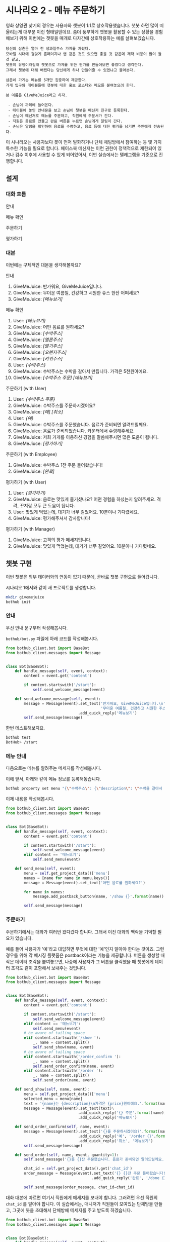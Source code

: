 * 시나리오 2 - 메뉴 주문하기

영화 상영관 찾기의 경우는 사용자와 챗봇이 1:1로 상호작용했습니다. 챗봇 하면 많이 떠올리는게 대부분 이런 형태일텐데요. 좀더 풍부하게 챗봇을 활용할 수 있는 상황을 경험해보기 위해 이번에는 챗봇을 매개로 다자간에 상호작용하는 예를 살펴보겠습니다.

#+BEGIN_EXAMPLE
당신의 삼촌은 얼마 전 생과일주스 가게를 차렸다. 
모바일 시대에 걸맞게 홈페이지나 앱 같은 것도 있으면 좋을 것 같은데 제작 비용이 많이 들 것 같고, 
챗봇이 유행이라길래 챗봇으로 가게를 위한 뭔가를 만들어보면 좋겠다고 생각한다.
그래서 챗봇에 대해 배웠다는 당신에게 하나 만들어줄 수 있겠냐고 물어본다.

삼촌네 가게는 메뉴를 5개만 집중하여 제공한다. 
가게 입구와 테이블들에 챗봇에 대한 홍보 포스터와 메모를 붙여놓으려 한다.

봇 이름은 GiveMeJuice라고 하자.

 - 손님이 까페에 들어온다.
 - 테이블에 놓인 안내문을 보고 손님이 챗봇을 메신저 친구로 등록한다.
 - 손님이 메신저로 메뉴를 주문하고, 직원에게 주문서가 간다.
 - 직원은 음료를 만들고 완료 버튼을 누르면 손님에게 알림이 간다.
 - 손님은 알림을 확인하여 음료를 수령하고, 음료 등에 대한 평가를 남기면 주인에게 전송된다.
#+END_EXAMPLE

이 시나리오는 사용자보다 봇이 먼저 발화하거나 단체 채팅방에서 참여하는 등 몇 가지 특수한 기능을 필요로 합니다. 페이스북 메신저는 이런 권한이 정책적으로 제한되어 있거나 검수 이후에 사용할 수 있게 되어있어서, 이번 실습에서는 텔레그램을 기준으로 진행합니다.

** 설계

*** 대화 흐름

안내

#+BEGIN_SRC dot :file outputs/secenario-2-flow-greeting.png :exports result
digraph G {
rankdir=LR
node [shape=box]
"인사하기" -> "목적 안내하기" -> "사용법 알려주기" -> "행동 요청하기"
}
#+END_SRC

[[file:outputs/secenario-2-flow-greeting.png]]

메뉴 확인

#+BEGIN_SRC dot :file outputs/secenario-1-flow-show-menu.png :exports result
digraph G {
rankdir=LR
node [shape=box]
"유저 명령" -> "음료 목록 반환"
}
#+END_SRC

[[file:outputs/secenario-1-flow-show-menu.png]]

주문하기

#+BEGIN_SRC dot :file outputs/secenario-1-flow-order-menu.png :exports result
digraph G {
rankdir=LR
node [shape=box]
"주문 알림" [color="#FF6347"]
"제조 완료" [color="#FF6347"]
"음료 주문" -> "주문 알림" -> "제조 완료" -> "유저 알림"
}
#+END_SRC

[[file:outputs/secenario-1-flow-order-menu.png]]

평가하기

#+BEGIN_SRC dot :file outputs/secenario-1-flow-feedback.png :exports result
digraph G {
rankdir=LR
node [shape=box]
"매니저 알림" [color="#87CEEB"]
"유저 명령" -> "안내" -> "유저 입력" -> "인사" -> "매니저 알림"
}
#+END_SRC

[[file:outputs/secenario-1-flow-feedback.png]]


*** 대본

이번에는 구체적인 대본을 생각해볼까요?

안내

 1. GiveMeJuice: 반가워요, GiveMeJuice입니다.
 2. GiveMeJuice: 무더운 여름철, 건강하고 시원한 쥬스 한잔 어떠세요?
 3. GiveMeJuice: /[메뉴보기]/

메뉴 확인

 1. User: /{메뉴보기}/
 2. GiveMeJuice: 어떤 음료를 원하세요?
 3. GiveMeJuice: /[수박주스]/
 4. GiveMeJuice: /[멜론주스]/
 5. GiveMeJuice: /[딸기주스]/
 6. GiveMeJuice: /[오렌지주스]/
 7. GiveMeJuice: /[키위주스]/
 8. User: /{수박주스}/
 9. GiveMeJuice: 수박주스는 수박을 갈아서 만듭니다. 가격은 5천원이예요.
 10. GiveMeJuice: /[수박주스 주문]/ /[메뉴보기]/

주문하기 (with User)

 1. User: /{수박주스 주문}/
 2. GiveMeJuice: 수박주스를 주문하시겠어요?
 3. GiveMeJuice: /[예]/ /[취소]/
 4. User: /{예}/
 5. GiveMeJuice: 수박주스를 주문했습니다. 음료가 준비되면 알려드릴께요.
 6. GiveMeJuice: 음료가 준비되었습니다. 카운터에서 수령해주세요.
 7. GiveMeJuice: 저희 가게를 이용하신 경험을 말씀해주시면 많은 도움이 됩니다.
 8. GiveMeJiuce: /[평가하기]/

주문하기 (with Employee)

 1. GiveMeJuice: 수박주스 1잔 주문 들어왔습니다!
 2. GiveMeJuice: /[완료]/

평가하기 (with User)

 1. User: /{평가하기}/
 2. GiveMeJuice: 음료는 맛있게 즐기셨나요? 어떤 경험을 하셨는지 알려주세요. 격려, 꾸지람 모두 큰 도움이 됩니다.
 3. User: 맛있게 먹었는데, 대기가 너무 길었어요. 10분이나 기다렸네요.
 4. GiveMeJuice: 평가해주셔서 감사합니다!

평가하기 (with Manager)

 1. GiveMeJuice: 고객의 평가 메세지입니다.
 2. GiveMeJuice: 맛있게 먹었는데, 대기가 너무 길었어요. 10분이나 기다렸네요.


** 챗봇 구현

이번 챗봇은 외부 데이터와의 연동이 없기 때문에, 곧바로 챗봇 구현으로 들어갑니다.

시나리오 1에서와 같이 새 프로젝트를 생성합니다.

#+BEGIN_SRC bash
mkdir givemejuice
bothub init
#+END_SRC

*** 안내

우선 안내 문구부터 작성해봅시다.

=bothub/bot.py= 파일에 아래 코드를 작성해봅시다.

#+BEGIN_SRC python
from bothub_client.bot import BaseBot
from bothub_client.messages import Message


class Bot(BaseBot):
    def handle_message(self, event, context):
        content = event.get('content')

        if content.startswith('/start'):
            self.send_welcome_message(event)

    def send_welcome_message(self, event):
        message = Message(event).set_text('반가워요, GiveMeJuice입니다.\n'\
                                          '무더운 여름철, 건강하고 시원한 주스 한 잔 어떠세요?')\
                                .add_quick_reply('메뉴보기')
        self.send_message(message)
#+END_SRC

한번 테스트해보지요.

#+BEGIN_SRC sh
bothub test
BotHub> /start
#+END_SRC


*** 메뉴 안내

다음으로는 메뉴를 알려주는 메세지를 작성해봅시다.

이에 앞서, 아래와 같이 메뉴 정보를 등록해놓습니다.

#+BEGIN_SRC bash
bothub property set menu "{\"수박주스\": {\"description\": \"수박을 갈아서 만듭니다.\", \"price\": 5000}, \"멜론주스\": {\"description\": \"멜론을 갈아서 만듭니다.\", \"price\": 4500}, \"딸기주스\": {\"description\": \"딸기를 갈아서 만듭니다.\", \"price\": 3500}, \"오렌지주스\": {\"description\": \"오렌지를 갈아서 만듭니다.\", \"price\": 3000}, \"키위주스\": {\"description\": \"키위를 갈아서 만듭니다.\", \"price\": 3800}}"
#+END_SRC

이제 내용을 작성해봅시다.

#+BEGIN_SRC python
from bothub_client.bot import BaseBot
from bothub_client.messages import Message


class Bot(BaseBot):
    def handle_message(self, event, context):
        content = event.get('content')

        if content.startswith('/start'):
            self.send_welcome_message(event)
        elif content == '메뉴보기':
            self.send_menu(event)

    def send_menu(self, event):
        menu = self.get_project_data()['menu']
        names = [name for name in menu.keys()]
        message = Message(event).set_text('어떤 음료를 원하세요?')

        for name in names:
            message.add_postback_button(name, '/show {}'.format(name))

        self.send_message(message)
#+END_SRC


*** 주문하기

주문하기에서는 대화가 여러번 왔다갔다 합니다. 그래서 이전 대화의 맥락을 기억할 필요가 있습니다.

예를 들어 사용자가 '예'라고 대답하면 무엇에 대한 '예'인지 알아야 한다는 것이죠. 그런 경우를 위해 각 메시징 플랫폼은 postback이라는 기능을 제공합니다. 
버튼을 생성할 때 작은 데이터 조각을 붙여놓으면, 나중에 사용자가 그 버튼을 클릭했을 때 챗봇에게 데이터 조각도 같이 포함해서 보내주는 것입니다.

#+BEGIN_SRC python
from bothub_client.bot import BaseBot
from bothub_client.messages import Message


class Bot(BaseBot):
    def handle_message(self, event, context):
        content = event.get('content')

        if content.startswith('/start'):
            self.send_welcome_message(event)
        elif content == '메뉴보기':
            self.send_menu(event)
        # be aware of tailing space
        elif content.startswith('/show '):
            _, name = content.split()
            self.send_show(name, event)
        # be aware of tailing space
        elif content.startswith('/order_confirm '):
            _, name = content.split()
            self.send_order_confirm(name, event)
        elif content.startswith('/order '):
            _, name = content.split()
            self.send_order(name, event)

    def send_show(self, name, event):
        menu = self.get_project_data()['menu']
        selected_menu = menu[name]
        text = '{name}는 {description}\n가격은 {price}원이예요.'.format(name=name, **selected_menu)
        message = Message(event).set_text(text)\
                                .add_quick_reply('{} 주문'.format(name), '/order {}'.format(name))\
                                .add_quick_reply('메뉴보기')

    def send_order_confirm(self, name, event):
        message = Message(event).set_text('{}를 주문하시겠어요?'.format(name))\
                                .add_quick_reply('예', '/order {}'.format(name))\
                                .add_quick_reply('취소', '메뉴보기')
        self.send_message(message)

    def send_order(self, name, event, quantity=1):
        self.send_message('{}를 {}잔 주문했습니다. 음료가 준비되면 알려드릴께요.'.format(name, quantity))

        chat_id = self.get_project_data().get('chat_id')
        order_message = Message(event).set_text('{} {}잔 주문 들어왔습니다!'.format(name, quantity))\
                                      .add_quick_reply('완료', '/done {} {}'.format(event['sender']['id'], name))

        self.send_message(order_message, chat_id=chat_id)
#+END_SRC

대화 대본에 따르면 여기서 직원에게 메세지를 보내야 합니다. 그러려면 우선 직원의 =chat_id= 를 알아야 합니다. 이 실습에서는, 매니저가 직원들이 모여있는 단체방을 만들고, 그곳에 봇을 초대해서 단체방에 메세지를 주고 받도록 하겠습니다.

#+BEGIN_SRC python
from bothub_client.bot import BaseBot
from bothub_client.messages import Message


class Bot(BaseBot):
    def handle_message(self, event, context):
        content = event.get('content')

        if not content:
            if event['new_joined']:
                self.send_chatroom_welcome_message(event)
            return

        if content.startswith('/start'):
            self.send_welcome_message(event)
        elif content == '메뉴보기':
            self.send_menu(event)
        # be aware of tailing space
        elif content.startswith('/show '):
            _, name = content.split()
            self.send_show(name, event)
        # be aware of tailing space
        elif content.startswith('/order_confirm '):
            _, name = content.split()
            self.send_order_confirm(name, event)
        elif content.startswith('/order '):
            _, name = content.split()
            self.send_order(name, event)

    def send_chatroom_welcome_message(self, event):
        self.remember_chatroom(event)
        message = Message(event).set_text('안녕하세요? GiveMeJuice 봇입니다.\n'\
                                          '저는 여러분들을 도와 고객들의 음료 주문을 받고, 고객의 의견을 여러분께 전달해드립니다.')
        self.send_message(message)

    def remember_chatroom(self, event):
        chat_id = event.get('chat_id')
        data = self.get_project_data()
        data['chat_id'] = chat_id
        self.set_project_data(data)
#+END_SRC

이제 =chat_id= 라는 프로퍼티에 단체방의 =chat_id= 가 저장되었습니다. 이제 주문 과정을 계속해볼까요?

#+BEGIN_SRC python
from bothub_client.bot import BaseBot
from bothub_client.messages import Message


class Bot(BaseBot):
    def handle_message(self, event, context):
        content = event.get('content')

        if not content:
            if event['new_joined']:
                self.send_chatroom_welcome_message(event)
            return

        if content == '/start':
            self.send_welcome_message(event)
        elif content == '메뉴보기':
            self.send_menu(event)
        # be aware of tailing space
        elif content.startswith('/show '):
            _, name = content.split()
            self.send_show(name, event)
        # be aware of tailing space
        elif content.startswith('/order_confirm '):
            _, name = content.split()
            self.send_order_confirm(name, event)
        elif content.startswith('/order '):
            _, name = content.split()
            self.send_order(name, event)

    def send_order(self, name, event, quantity=1):
        self.send_message('{}를 {}잔 주문했습니다. 음료가 준비되면 알려드릴께요.'.format(name, quantity))

        chat_id = self.get_project_data().get('chat_id')
        order_message = Message(event).set_text('{} {}잔 주문 들어왔습니다!'.format(name, quantity))\
                                      .add_quick_reply('완료', '/done {} {}'.format(event['sender']['id'], name))

        self.send_message(order_message, chat_id=chat_id)
#+END_SRC

이제 단체방에 메세지가 전송되었습니다.

음료를 모두 만든 후에 단체방에서 =완료= 버튼을 누르는 동작을 구현해봅시다.

#+BEGIN_SRC python
from bothub_client.bot import BaseBot
from bothub_client.messages import Message


class Bot(BaseBot):
    def handle_message(self, event, context):
        content = event.get('content')

        if not content:
            if event['new_joined']:
                self.send_chatroom_welcome_message(event)
            return

        if content == '/start':
            self.send_welcome_message(event)
        elif content == '메뉴보기':
            self.send_menu(event)
        # be aware of tailing space
        elif content.startswith('/show '):
            _, name = content.split()
            self.send_show(name, event)
        # be aware of tailing space
        elif content.startswith('/order_confirm '):
            _, name = content.split()
            self.send_order_confirm(name, event)
        elif content.startswith('/order '):
            _, name = content.split()
            self.send_order(name, event)
        elif content.startswith('/done '):
            self.send_drink_done(content, event)

    def send_order(self, name, event, quantity=1):
        self.send_message('{}를 {}잔 주문했습니다. 음료가 준비되면 알려드릴께요.'.format(name, quantity))

        chat_id = self.get_project_data().get('chat_id')
        order_message = Message(event).set_text('{} {}잔 주문 들어왔습니다!'.format(name, quantity))\
                                      .add_quick_reply('완료', '/done {} {}'.format(event['sender']['id'], name))

        self.send_message(order_message, chat_id=chat_id)

    def send_drink_done(self, content, event):
        _, sender_id, menu_name = content.split()
        self.send_message('{}가 준비되었습니다. 카운터에서 수령해주세요.'.format(menu_name), chat_id=sender_id)
        message = Message(event).set_text('저희 가게를 이용하신 경험을 말씀해주시면 많은 도움이 됩니다.')\
                                .add_quick_reply('평가하기', '/feedback')
        self.send_message(message, chat_id=sender_id)
        self.send_message('고객분께 음료 완료 알림을 전송했습니다.')
#+END_SRC

완료 버튼을 누르면 고객에게 음료를 가져가라는 메세지를 주고, 평가하기 메세지를 함께 전달한다.

#+BEGIN_SRC python
from bothub_client.bot import BaseBot
from bothub_client.messages import Message


class Bot(BaseBot):
    def handle_message(self, event, context):
        content = event.get('content')

        if not content:
            if event['new_joined']:
                self.send_chatroom_welcome_message(event)
            return

        if content == '/start':
            self.send_welcome_message(event)
        elif content == '메뉴보기':
            self.send_menu(event)
        # be aware of tailing space
        elif content.startswith('/show '):
            _, name = content.split()
            self.send_show(name, event)
        # be aware of tailing space
        elif content.startswith('/order_confirm '):
            _, name = content.split()
            self.send_order_confirm(name, event)
        elif content.startswith('/order '):
            _, name = content.split()
            self.send_order(name, event)
        elif content.startswith('/done '):
            self.send_drink_done(content, event)
        elif content == '/feedback':
            self.send_feedback_request()
        # in case of natural language
        else:
            data = self.get_user_data()
            wait_feedback = data.get('wait_feedback')
            if wait_feedback:
                self.send_feedback(content, event)

    def send_feedback_request(self):
        self.send_message('음료는 맛있게 즐기셨나요? 어떤 경험을 하셨는지 알려주세요. 격려, 꾸지람 모두 큰 도움이 됩니다.')
        data = self.get_user_data()
        data['wait_feedback'] = True
        self.set_user_data(data)

    def send_feedback(self, content, event):
        chat_id = self.get_project_data().get('chat_id')
        self.send_message('고객의 평가 메세지입니다:\n{}'.format(content), chat_id=chat_id)

        message = Message(event).set_text('평가해주셔서 감사합니다!')\
                                .add_quick_reply('메뉴보기')
        self.send_message(message)
        data = self.get_user_data()
        data['wait_feedback'] = False
        self.set_user_data(data)
#+END_SRC


*** 평가하기

=평가하기= 버튼을 누르면 평가에 대한 안내 문구를 보냅니다. 그 다음번 메세지는 입력 문구 전체를 피드백 내용으로 간주합니다.

#+BEGIN_SRC python
from bothub_client.bot import BaseBot
from bothub_client.messages import Message


class Bot(BaseBot):
    def handle_message(self, event, context):
        content = event.get('content')

        if not content:
            if event['new_joined']:
                self.send_chatroom_welcome_message(event)
            return

        if content == '/start':
            self.send_welcome_message(event)
        elif content == '메뉴보기':
            self.send_menu(event)
        # be aware of tailing space
        elif content.startswith('/show '):
            _, name = content.split()
            self.send_show(name, event)
        # be aware of tailing space
        elif content.startswith('/order_confirm '):
            _, name = content.split()
            self.send_order_confirm(name, event)
        elif content.startswith('/order '):
            _, name = content.split()
            self.send_order(name, event)
        elif content.startswith('/done '):
            self.send_drink_done(content, event)
        elif content == '/feedback':
            self.send_feedback_request()
        # in case of natural language
        else:
            data = self.get_user_data()
            wait_feedback = data.get('wait_feedback')
            if wait_feedback:
                self.send_feedback(content, event)

    def send_feedback_request(self):
        self.send_message('음료는 맛있게 즐기셨나요? 어떤 경험을 하셨는지 알려주세요. 격려나 제안 모두 큰 도움이 됩니다.')
        data = self.get_user_data()
        data['wait_feedback'] = True
        self.set_user_data(data)

    def send_feedback(self, content, event):
        chat_id = self.get_project_data().get('chat_id')
        self.send_message('고객의 평가 메세지입니다:\n{}'.format(content), chat_id=chat_id)

        message = Message(event).set_text('평가해주셔서 감사합니다!')\
                                .add_quick_reply('메뉴보기')
        self.send_message(message)
        data = self.get_user_data()
        data['wait_feedback'] = False
        self.set_user_data(data)
#+END_SRC

완성된 코드는 [[https://github.com/toracle/givemejuice][GitHub]] 에서 확인할 수 있습니다.


